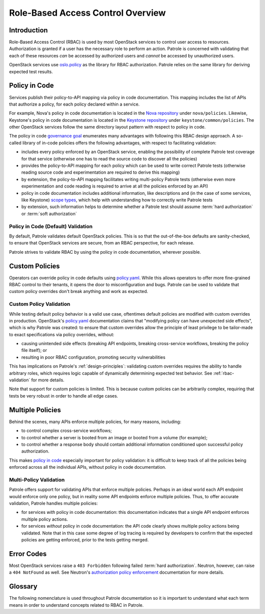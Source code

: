 .. _rbac-overview:

==================================
Role-Based Access Control Overview
==================================

Introduction
------------

Role-Based Access Control (RBAC) is used by most OpenStack services to control
user access to resources. Authorization is granted if a user has the necessary
role to perform an action. Patrole is concerned with validating that each of
these resources *can* be accessed by authorized users and *cannot* be accessed
by unauthorized users.

OpenStack services use `oslo.policy`_ as the library for RBAC authorization.
Patrole relies on the same library for deriving expected test results.

.. _policy-in-code:

Policy in Code
--------------

Services publish their policy-to-API mapping via policy in code documentation.
This mapping includes the list of APIs that authorize a policy, for each
policy declared within a service.

For example, Nova's policy in code documentation is located in the
`Nova repository`_ under ``nova/policies``. Likewise, Keystone's policy in
code documentation is located in the `Keystone repository`_ under
``keystone/common/policies``. The other OpenStack services follow the same
directory layout pattern with respect to policy in code.

The policy in code `governance goal`_ enumerates many advantages with following
this RBAC design approach. A so-called library of in-code policies offers the
following advantages, with respect to facilitating validation:

* includes every policy enforced by an OpenStack service, enabling the
  possibility of complete Patrole test coverage for that service (otherwise
  one has to read the source code to discover all the policies)
* provides the policy-to-API mapping for each policy which can be used
  to write correct Patrole tests (otherwise reading source code and
  experimentation are required to derive this mapping)
* by extension, the policy-to-API mapping facilitates writing multi-policy
  Patrole tests (otherwise even more experimentation and code reading is
  required to arrive at all the policies enforced by an API)
* policy in code documentation includes additional information, like
  descriptions and (in the case of some services, like Keystone)
  `scope types`_, which help with understanding how to correctly write
  Patrole tests
* by extension, such information helps to determine whether a Patrole test
  should assume :term:`hard authorization` or :term:`soft authorization`

Policy in Code (Default) Validation
^^^^^^^^^^^^^^^^^^^^^^^^^^^^^^^^^^^

By default, Patrole validates default OpenStack policies. This is so that
the out-of-the-box defaults are sanity-checked, to ensure that OpenStack
services are secure, from an RBAC perspective, for each release.

Patrole strives to validate RBAC by using the policy in code documentation,
wherever possible.

.. _custom-policies:

Custom Policies
---------------

Operators can override policy in code defaults using `policy.yaml`_. While
this allows operators to offer more fine-grained RBAC control to their tenants,
it opens the door to misconfiguration and bugs. Patrole can be used to validate
that custom policy overrides don't break anything and work as expected.

Custom Policy Validation
^^^^^^^^^^^^^^^^^^^^^^^^

While testing default policy behavior is a valid use case, oftentimes default
policies are modified with custom overrides in production. OpenStack's
`policy.yaml`_ documentation claims that "modifying policy can have unexpected
side effects", which is why Patrole was created: to ensure that custom
overrides allow the principle of least privilege to be tailor-made to exact
specifications via policy overrides, without:

* causing unintended side effects (breaking API endpoints, breaking
  cross-service workflows, breaking the policy file itself); or
* resulting in poor RBAC configuration, promoting security vulnerabilities

This has implications on Patrole's :ref:`design-principles`: validating custom
overrides requires the ability to handle arbitrary roles, which requires logic
capable of dynamically determining expected test behavior. See
:ref:`rbac-validation` for more details.

Note that support for custom policies is limited. This is because custom
policies can be arbitrarily complex, requiring that tests be very robust
in order to handle all edge cases.

.. _multiple-policies:

Multiple Policies
-----------------

Behind the scenes, many APIs enforce multiple policies, for many reasons,
including:

* to control complex cross-service workflows;
* to control whether a server is booted from an image or booted from a volume
  (for example);
* to control whether a response body should contain additional information
  conditioned upon successful policy authorization.

This makes `policy in code`_ especially important for policy validation: it
is difficult to keep track of all the policies being enforced across all the
individual APIs, without policy in code documentation.

Multi-Policy Validation
^^^^^^^^^^^^^^^^^^^^^^^

Patrole offers support for validating APIs that enforce multiple policies.
Perhaps in an ideal world each API endpoint would enforce only one policy,
but in reality some API endpoints enforce multiple policies. Thus, to offer
accurate validation, Patrole handles multiple policies:

* for services *with* policy in code documentation: this documentation
  indicates that a single API endpoint enforces multiple policy actions.
* for services *without* policy in code documentation: the API code clearly
  shows multiple policy actions being validated. Note that in this case some
  degree of log tracing is required by developers to confirm that the expected
  policies are getting enforced, prior to the tests getting merged.

.. todo::

  Link to multi-policy validation documentation section once it has been
  written.

.. _error-codes:

Error Codes
-----------

Most OpenStack services raise a ``403 Forbidden`` following failed
:term:`hard authorization`. Neutron, however, can raise a ``404 NotFound``
as well. See Neutron's `authorization policy enforcement`_ documentation
for more details.

Glossary
--------

The following nomenclature is used throughout Patrole documentation so it is
important to understand what each term means in order to understand concepts
related to RBAC in Patrole.

.. glossary::

  authorize

    The act of ``oslo.policy`` determining whether a user can perform a
    :term:`policy` given his or her :term:`role`.

  enforce

    See :term:`authorize`.

  hard authorization

    The `do_raise`_ flag controls whether policy authorization should result
    in an exception getting raised or a boolean value getting returned.
    Hard authorization results in an exception getting raised. Usually, this
    results in a ``403 Forbidden`` getting returned for unauthorized requests.
    (See :ref:`error-codes` for further details.)

    Related term: :term:`soft authorization`.

  oslo.policy

    The OpenStack library providing support for RBAC policy enforcement across
    all OpenStack services. See the `official documentation`_ for more
    information.

  policy

    Defines an RBAC rule. Each policy is defined by a one-line statement in
    the form "<target>" : "<rule>". For more information, reference OpenStack's
    `policy documentation`_.

  policy action

    See :term:`policy target`.

  policy file

    Prior to `governance goal`_ used by all OpenStack services to define
    policy defaults. Still used by some services, which is why Patrole
    needs to read the policy files to derive policy information for testing.

  policy in code

    Registers default OpenStack policies for a service in the service's code
    base.

    Beginning with the Queens release, policy in code became a
    `governance goal`_.

  policy rule

    The policy rule determines under which circumstances the API call is
    permitted.

  policy target

    The name of a policy.

  requirements file

    Requirements-driven approach to declaring the expected RBAC test results
    referenced by Patrole. Uses a high-level YAML syntax to crystallize policy
    requirements concisely and unambiguously. See :ref:`requirements-authority`
    for more information.

  role

    A designation for the set of actions that describe what a user can do in
    the system. Roles are managed through the `Keystone Roles API`_.

  Role-Based Access Control (RBAC)

    May be formally defined as "an approach to restricting system access to
    authorized users."

  rule

    See :term:`policy rule`. Note that currently the Patrole code base
    conflates "rule" with :term:`policy target` in some places.

  soft authorization

    The `do_raise`_ flag controls whether policy authorization should result
    in an exception getting raised or a boolean value getting returned.
    Soft authorization results in a boolean value getting returned. When policy
    authorization evaluates to true, additional operations are performed as a
    part of the API request or additional information is included in the
    response body (see `response filtering`_ for an example).

    Related term: :term:`hard authorization`.

.. _Nova repository: https://github.com/openstack/nova/tree/master/nova/policies
.. _Keystone repository: https://github.com/openstack/keystone/tree/master/keystone/common/policies
.. _governance goal: https://governance.openstack.org/tc/goals/queens/policy-in-code.html
.. _scope types: https://docs.openstack.org/keystone/latest/admin/identity-tokens.html#authorization-scopes
.. _policy.yaml: https://docs.openstack.org/ocata/config-reference/policy-yaml-file.html
.. _oslo.policy: https://docs.openstack.org/oslo.policy/latest/
.. _policy documentation: https://docs.openstack.org/kilo/config-reference/content/policy-json-file.html
.. _do_raise: https://docs.openstack.org/oslo.policy/latest/reference/api/oslo_policy.policy.html#oslo_policy.policy.Enforcer.enforce
.. _authorization policy enforcement: https://docs.openstack.org/neutron/latest/contributor/internals/policy.html
.. _official documentation: https://docs.openstack.org/oslo.policy/latest/
.. _Keystone Roles API: https://developer.openstack.org/api-ref/identity/v3/#roles
.. _response filtering: https://docs.openstack.org/neutron/latest/contributor/internals/policy.html#response-filtering
